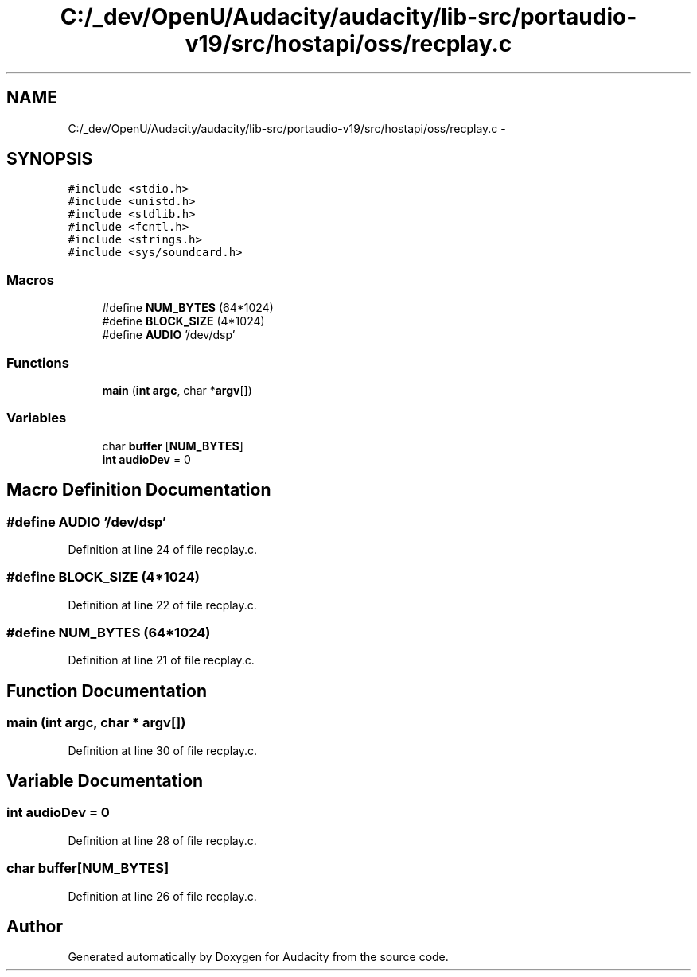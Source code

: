 .TH "C:/_dev/OpenU/Audacity/audacity/lib-src/portaudio-v19/src/hostapi/oss/recplay.c" 3 "Thu Apr 28 2016" "Audacity" \" -*- nroff -*-
.ad l
.nh
.SH NAME
C:/_dev/OpenU/Audacity/audacity/lib-src/portaudio-v19/src/hostapi/oss/recplay.c \- 
.SH SYNOPSIS
.br
.PP
\fC#include <stdio\&.h>\fP
.br
\fC#include <unistd\&.h>\fP
.br
\fC#include <stdlib\&.h>\fP
.br
\fC#include <fcntl\&.h>\fP
.br
\fC#include <strings\&.h>\fP
.br
\fC#include <sys/soundcard\&.h>\fP
.br

.SS "Macros"

.in +1c
.ti -1c
.RI "#define \fBNUM_BYTES\fP   (64*1024)"
.br
.ti -1c
.RI "#define \fBBLOCK_SIZE\fP   (4*1024)"
.br
.ti -1c
.RI "#define \fBAUDIO\fP   '/dev/dsp'"
.br
.in -1c
.SS "Functions"

.in +1c
.ti -1c
.RI "\fBmain\fP (\fBint\fP \fBargc\fP, char *\fBargv\fP[])"
.br
.in -1c
.SS "Variables"

.in +1c
.ti -1c
.RI "char \fBbuffer\fP [\fBNUM_BYTES\fP]"
.br
.ti -1c
.RI "\fBint\fP \fBaudioDev\fP = 0"
.br
.in -1c
.SH "Macro Definition Documentation"
.PP 
.SS "#define AUDIO   '/dev/dsp'"

.PP
Definition at line 24 of file recplay\&.c\&.
.SS "#define BLOCK_SIZE   (4*1024)"

.PP
Definition at line 22 of file recplay\&.c\&.
.SS "#define NUM_BYTES   (64*1024)"

.PP
Definition at line 21 of file recplay\&.c\&.
.SH "Function Documentation"
.PP 
.SS "main (\fBint\fP argc, char * argv[])"

.PP
Definition at line 30 of file recplay\&.c\&.
.SH "Variable Documentation"
.PP 
.SS "\fBint\fP audioDev = 0"

.PP
Definition at line 28 of file recplay\&.c\&.
.SS "char \fBbuffer\fP[\fBNUM_BYTES\fP]"

.PP
Definition at line 26 of file recplay\&.c\&.
.SH "Author"
.PP 
Generated automatically by Doxygen for Audacity from the source code\&.
